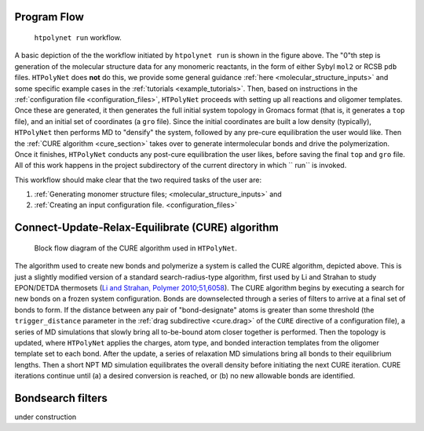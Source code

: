 Program Flow
------------

.. figure:: flow1.png
   :scale: 80 %
   :alt: outer program flow

   ``htpolynet run`` workflow.

A basic depiction of the the workflow initiated by ``htpolynet run`` is shown in the figure above.  The "0"th step is generation of the molecular structure data for any monomeric reactants, in the form of either Sybyl ``mol2`` or RCSB ``pdb`` files.  ``HTPolyNet`` does **not** do this, we provide some general guidance :ref:`here <molecular_structure_inputs>` and some specific example cases in the :ref:`tutorials <example_tutorials>`.  Then, based on instructions in the :ref:`configuration file <configuration_files>`, ``HTPolyNet`` proceeds with setting up all reactions and oligomer templates.  Once these are generated, it then generates the full initial system topology in Gromacs format (that is, it generates a ``top`` file), and an initial set of coordinates (a ``gro`` file).  Since the initial coordinates are built a low density (typically), ``HTPolyNet`` then performs MD to "densify" the system, followed by any pre-cure equilibration the user would like.  Then the :ref:`CURE algorithm <cure_section>` takes over to generate intermolecular bonds and drive the polymerization.  Once it finishes, ``HTPolyNet`` conducts any post-cure equilibration the user likes, before saving the final ``top`` and ``gro`` file.  All of this work happens in the project subdirectory of the current directory in which `` run`` is invoked.

This workflow should make clear that the two required tasks of the user are:

1. :ref:`Generating monomer structure files; <molecular_structure_inputs>` and
2. :ref:`Creating an input configuration file. <configuration_files>`

.. _cure_section:

Connect-Update-Relax-Equilibrate (CURE) algorithm
-------------------------------------------------

.. figure:: CURE.png 
   :scale: 80 %
   :alt: picture of cure algorithm block flow diagram

   Block flow diagram of the CURE algorithm used in ``HTPolyNet``.

The algorithm used to create new bonds and polymerize a system is called the CURE algorithm, depicted above.  This is just a slightly modified version of a standard search-radius-type algorithm, first used by Li and Strahan to study EPON/DETDA thermosets (`Li and Strahan, Polymer 2010;51,6058 <https://doi.org/10.1016/j.polymer.2010.10.033>`_).  The CURE algorithm begins by executing a search for new bonds on a frozen system configuration.  Bonds are downselected through a series of filters to arrive at a final set of bonds to form.  If the distance between any pair of "bond-designate" atoms is greater than some threshold (the ``trigger_distance`` parameter in the :ref:`drag subdirective <cure.drag>` of the ``CURE`` directive of a configuration file), a series of MD simulations that slowly bring all to-be-bound atom closer together is performed.  Then the topology is updated, where ``HTPolyNet`` applies the charges, atom type, and bonded interaction templates from the oligomer template set to each bond.  After the update, a series of relaxation MD simulations bring all bonds to their equilibrium lengths.  Then a short NPT MD simulation equilibrates the overall density before initiating the next CURE iteration.  CURE iterations continue until (a) a desired conversion is reached, or (b) no new allowable bonds are identified.

.. _bondsearch_filters:

Bondsearch filters
------------------

under construction